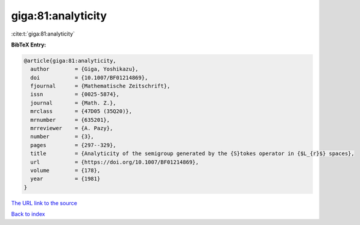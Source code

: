 giga:81:analyticity
===================

:cite:t:`giga:81:analyticity`

**BibTeX Entry:**

.. code-block:: bibtex

   @article{giga:81:analyticity,
     author        = {Giga, Yoshikazu},
     doi           = {10.1007/BF01214869},
     fjournal      = {Mathematische Zeitschrift},
     issn          = {0025-5874},
     journal       = {Math. Z.},
     mrclass       = {47D05 (35Q20)},
     mrnumber      = {635201},
     mrreviewer    = {A. Pazy},
     number        = {3},
     pages         = {297--329},
     title         = {Analyticity of the semigroup generated by the {S}tokes operator in {$L_{r}$} spaces},
     url           = {https://doi.org/10.1007/BF01214869},
     volume        = {178},
     year          = {1981}
   }
`The URL link to the source <https://doi.org/10.1007/BF01214869>`_


`Back to index <../By-Cite-Keys.html>`_

